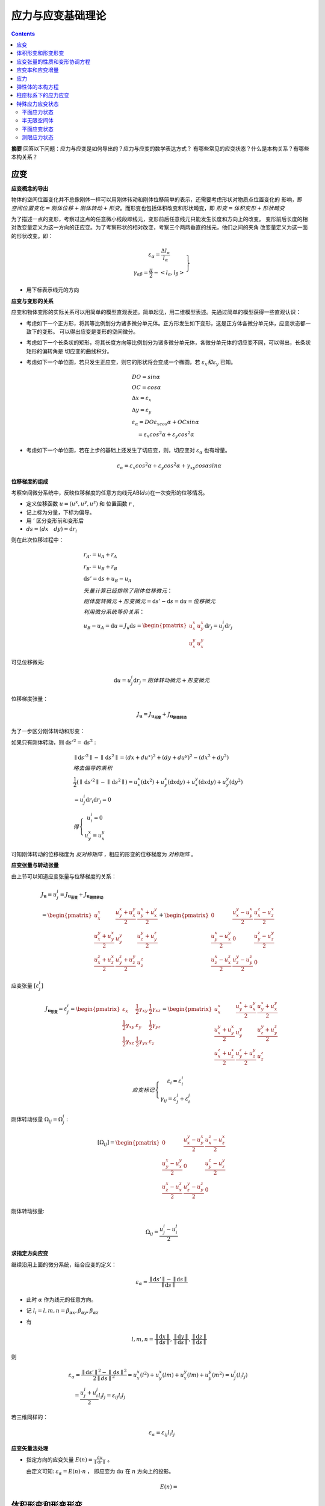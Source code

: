 ====================
应力与应变基础理论
====================

.. contents:: 

**摘要** 回答以下问题：应力与应变是如何导出的？应力与应变的数学表达方式？
有哪些常见的应变状态？什么是本构关系？有哪些本构关系？

应变
------

**应变概念的导出**

物体的空间位置变化并不总像刚体一样可以用刚体转动和刚体位移简单的表示，还需要考虑形状对物质点位置变化的
影响，即 :math:`空间位置变化 = 刚体位移 + 刚体转动 + 形变`。而形变也包括体积改变和形状畸变，即 
:math:`形变 = 体积变形 + 形状畸变`

为了描述一点的变形，考察过这点的任意微小线段即线元，变形前后任意线元只能发生长度和方向上的改变。
变形前后长度的相对改变量定义为这一方向的正应变。为了考察形状的相对改变，考察三个两两垂直的线元，他们之间的夹角
改变量定义为这一面的形状改变。即：

.. math:: 

    \left.\begin{matrix}
     \varepsilon_\alpha = \frac{\Delta l_\alpha}{l_\alpha} \\
     \gamma_{\alpha\beta} = \frac{\pi}{2} - <l_\alpha,l_\beta> 
    \end{matrix}\right\}

* 用下标表示线元的方向

**应变与变形的关系**

应变和物体变形的实际关系可以用简单的模型直观表述。简单起见，用二维模型表述。先通过简单的模型获得一些直观认识：

* 考虑如下一个正方形，将其等比例划分为诸多微分单元体。正方形发生如下变形，这是正方体各微分单元体，应变状态都一致下的变形。
  可以得出应变是变形的空间微分。
* 考虑如下一个长条状的矩形，将其长度方向等比例划分为诸多微分单元体，各微分单元体的切应变不同，可以得出，长条状矩形的偏转角是
  切应变的曲线积分。
* 考虑如下一个单位圆，若只发生正应变，则它的形状将会变成一个椭圆，若 :math:`\varepsilon_x 和 \varepsilon_y` 已知。

  .. image:: ./images/strain_ellipse.png
    :scale: 50

  .. math:: 

    &\ DO = sin\alpha \\
    &\ OC = cos\alpha \\
    &\ \Delta x = \varepsilon_x \\
    &\ \Delta y = \varepsilon_y \\
    &\ \varepsilon_\alpha = DO\varepsilon_xcos\alpha + OCsin\alpha \\
    &\ \quad = \varepsilon_x cos^2\alpha + \varepsilon_y cos^2\alpha 

* 考虑如下一个单位圆，若在上步的基础上还发生了切应变，则，切应变对 :math:`\varepsilon_\alpha` 也有增量。

  .. math:: \varepsilon_\alpha = \varepsilon_x cos^2\alpha + \varepsilon_y cos^2\alpha + \gamma_{xy}cos\alpha sin\alpha

**位移梯度的组成**

考察空间微分系统中，反映位移梯度的任意方向线元AB(:math:`ds`)在一次变形的位移情况。

* 定义位移函数 :math:`u = (u^x,u^y,u^z)` 和 位置函数 :math:`r` ,
* 记上标为分量，下标为偏导。
* 用 :math:`'` 区分变形前和变形后
* :math:`ds = (dx \quad dy) = \mathrm{d}r_i`

则在此次位移过程中：
 
.. math:: 

    &\ r_{A'} = u_A + r_A \\
    &\ r_{B'} = u_B + r_B \\
    &\ \mathrm{d}s{'} = \mathrm{d}s + u_B - u_A \\
    &\ 矢量计算已经排除了刚体位移微元：\\
    &\ 刚体旋转微元 + 形变微元 = \mathrm{d}s{'} - \mathrm{d}s = \mathrm{d}u = 位移微元\\
    &\ 利用微分系统等价关系： \\
    &\ u_B - u_A = \mathrm{d}u = 
    J_u\mathrm{d} s 
     = \begin{pmatrix}
        u^x_x  & u^x_y  \\
        u^y_x  & u^y_x 
    \end{pmatrix}  
    \mathrm{d}r_j
    = u^i_j \mathrm{d} r_j

可见位移微元:

.. math::  \mathrm{d} u = u^i_j\mathrm{d} r_j= 刚体转动微元 + 形变微元

位移梯度张量：

.. math:: J_\mathbf{u} = J_\mathbf{u_{形变}} + J_\mathbf{u_{刚体转动}}

为了一步区分刚体转动和形变：

如果只有刚体转动，则 :math:`\mathrm{d}s'^{2} = \mathrm{d}s^2` : 

.. math:: 
    &\ \parallel\mathrm{d}s'^{2} \parallel - \parallel\mathrm{d}s^2 \parallel = (dx+du^x)^2+(dy+du^y)^2- (dx^2 + dy^2)  \\
    &\ 略去偏导的乘积 \\
    &\ \frac{1}{2}(\parallel\mathrm{d}s'^{2} \parallel - \parallel\mathrm{d}s^2 \parallel)
    = u^x_x (\mathrm{d}x^2) + u^x_y(\mathrm{d}x\mathrm{d}y) + u^y_x(\mathrm{d}x\mathrm{d}y) + u^y_y(\mathrm{d}y^2) \\
    & \ = u^i_j \mathrm{d}r_i\mathrm{d}r_j  = 0 \\
    &\ 得 \left\{\begin{matrix}
        u^i_i = 0 \\
        u^x_y = u^y_x
       \end{matrix}\right.

可知刚体转动的位移梯度为 `反对称矩阵` ，相应的形变的位移梯度为 `对称矩阵` 。

**应变张量与转动张量** 

由上节可以知道应变张量与位移梯度的关系：

.. math:: 
    &\ J_\mathbf{u} = u^i_j 
    = J_\mathbf{u_{形变}} + J_\mathbf{u_{刚体转动}} \\
    &\ =
    \begin{pmatrix}
    u^x_x & \frac{u^x_y + u^y_x}{2} & \frac{u^x_y + u^y_x}{2}\\
    \frac{u^y_x + u^x_y}{2} & u_y^y & \frac{u^y_z + u^z_y}{2} \\
    \frac{u^z_x + u^x_z}{2} & \frac{u^z_y + u^y_z}{2} & u^z_z
    \end{pmatrix}
    + 
    \begin{pmatrix}
       0 & \frac{u^y_x - u^x_y}{2} & \frac{u^z_x - u^x_z}{2} \\
      \frac{u^x_y - u^y_x}{2} & 0 &  \frac{u^z_y - u^y_z}{2} \\
      \frac{u^x_z - u^z_x}{2} &  \frac{u^y_z - u^z_y}{2} & 0
    \end{pmatrix}

应变张量 :math:`\left [ \varepsilon^i_j \right]`

.. math:: 
    J_\mathbf{u_{形变}} = \varepsilon^i_j 
    = 
    \begin{pmatrix}
    \varepsilon_x & \frac{1}{2}\gamma_{xy}   & \frac{1}{2}\gamma_{xz} \\
    \frac{1}{2}\gamma_{xy}   & \varepsilon_y & \frac{1}{2}\gamma_{yz} \\
    \frac{1}{2}\gamma_{xz}   & \frac{1}{2}\gamma_{yx}   & \varepsilon_{z} \\
    \end{pmatrix} 
    = 
    \begin{pmatrix}
    u^x_x & \frac{u^x_y + u^y_x}{2} & \frac{u^x_y + u^y_x}{2}\\
    \frac{u^y_x + u^x_y}{2} & u_y^y & \frac{u^y_z + u^z_y}{2} \\
    \frac{u^z_x + u^x_z}{2} & \frac{u^z_y + u^y_z}{2} & u^z_z
    \end{pmatrix}

.. math:: 
    应变标记\left\{
    \begin{matrix}
    \varepsilon_i = \varepsilon_i^i \\
    \gamma_{ij} = \varepsilon^i_j + \varepsilon^j_i
    \end{matrix}\right.
  
刚体转动张量 :math:`\Omega_{ij}=\Omega^i_j` :

.. math:: 

  \left [ \Omega_{ij} \right]
  = 
  \begin{pmatrix}
       0 & \frac{u^y_x - u^x_y}{2} & \frac{u^z_x - u^x_z}{2} \\
      \frac{u^x_y - u^y_x}{2} & 0 &  \frac{u^z_y - u^y_z}{2} \\
      \frac{u^x_z - u^z_x}{2} &  \frac{u^y_z - u^z_y}{2} & 0
  \end{pmatrix}

刚体转动张量:

.. math:: \Omega_{ij} = \frac{u^i_j - u^j_i}{2} 



**求指定方向应变**

继续沿用上面的微分系统，结合应变的定义：

.. math:: \varepsilon_\alpha = \frac{\parallel \mathrm{d}s'\parallel-\parallel \mathrm{d}s\parallel }{\parallel  \mathrm{d}s \parallel}

* 此时 :math:`\alpha` 作为线元的任意方向。
* 记 :math:`l_i = l,m,n = \beta_{\alpha x},\beta_{\alpha y},\beta_{\alpha z}`
* 有
  
  .. math:: 
    l,m,n = \frac{\parallel \mathrm{d}x\parallel}{ \parallel \mathrm{d}s\parallel}
    , \frac{\parallel \mathrm{d}y\parallel}{ \parallel \mathrm{d}s\parallel}
    , \frac{\parallel \mathrm{d}z\parallel}{ \parallel \mathrm{d}s\parallel}

则 

.. math:: 
  &\ \varepsilon_\alpha = \frac{\parallel \mathrm{d} s' \parallel^2 - \parallel \mathrm{d}s \parallel ^2}
  {2\parallel ds \parallel^2}  
  = u^x_x (l^2) + u^x_y(lm) + u^y_x(lm) + u^y_y(m^2) = u^i_j(l_i l_j) \\
  &\ \quad = \frac{u^i_j + u^j_i}{2}l_i l_j  = \varepsilon_{ij} l_i l_j 

若三维同样的：

.. math:: 
  \varepsilon_\alpha = \varepsilon_{ij} l_i l_j 

**应变矢量法处理**

* 指定方向的应变矢量 :math:`E(n) = \frac{\mathrm{d}u}{\parallel \mathrm{d}r \parallel}` 。
  
  由定义可知: :math:`\varepsilon_\alpha = E(n) \cdot n` ， 即应变为 :math:`\mathrm{d}u` 在 :math:`n` 方向上的投影。

  .. math:: E(n) = 

体积形变和形变形变
------------------------


  

应变张量的性质和变形协调方程
-------------------------------


应变率和应变增量
-------------------

应力
------

弹性体的本构方程
-----------------

.. math:: 
  \left\{
  \begin{matrix}
    \varepsilon_x = \frac{1}{E}[\sigma_x - \mu(\sigma_y + \sigma_z)] \\
    \varepsilon_y = \frac{1}{E}[\sigma_y - \mu(\sigma_x + \sigma_z)] \\
    \varepsilon_z = \frac{1}{E}[\sigma_z - \mu(\sigma_y + \sigma_x)] \\
    \gamma_{xy} = \frac{\tau_{xy}}{G}\\
    \gamma_{yz} = \frac{\tau_{yz}}{G}\\
    \gamma_{zx} = \frac{\tau_{zx}}{G}\\
    G = \frac{E}{2(1 + \mu)}
  \end{matrix}\right.

柱座标系下的应力应变
---------------------



特殊应力应变状态
------------------

平面应力状态
^^^^^^^^^^^^^^

半无限空间体
^^^^^^^^^^^^^




平面应变状态
^^^^^^^^^^^^^^

**平面应变状态下的应力应变和本构方程**

* 平面应变条件下，物体可以在一个平面发生变形，但垂直于这个平面方向没有变形。

若令 y 方向没有变形。则：

有条件：

.. math:: 
  \left \{ 
  \begin{matrix}
    \varepsilon_y = 0 \\
    \gamma_{yx} = \gamma_{yz} = 0 \\
  \end{matrix}\right.

得弹性体本构方程：

.. math:: 
  \left \{ 
  \begin{matrix}
    \varepsilon_x = \frac{1-\mu^2}{E}(\sigma_x - \frac{\mu}{1-\mu}\sigma_z) \\
    \varepsilon_z = \frac{1-\mu^2}{E}(\sigma_z - \frac{\mu}{1-\mu}\sigma_x) \\
    \gamma_{xy} = \frac{\tau_{xy}}{G} \\
    G = \frac{E}{2(1 + \mu)} \\
    \sigma_y = \mu(\sigma_x + \sigma_z)
  \end{matrix}\right.

测限应力状态
^^^^^^^^^^^^^

* 只允许一个方向发生正应变，其他两个方向不会发生。
  
有条件：

.. math:: 
  \left \{ 
  \begin{matrix}
    \varepsilon_z = \frac{1}{E_s}\sigma_z = \frac{1-2\mu^2}{(1 - \mu) E}\sigma_z = \frac{1-2\mu K_0}{E}\sigma_z \\
    \gamma_{yz} = \frac{\tau_{yz}}{G} \\
    \gamma_{xz} = \frac{\tau_{xz}}{G} \\
    \varepsilon_x = \varepsilon_y = 0 ,
    \gamma_{xy} = 0 \\
    G = \frac{E}{2(1 + \mu)} ,
    K_0 = \frac{\mu}{1 - \mu} \\
    \sigma_x = \sigma_y = K_0\sigma_z
  \end{matrix}\right.
  